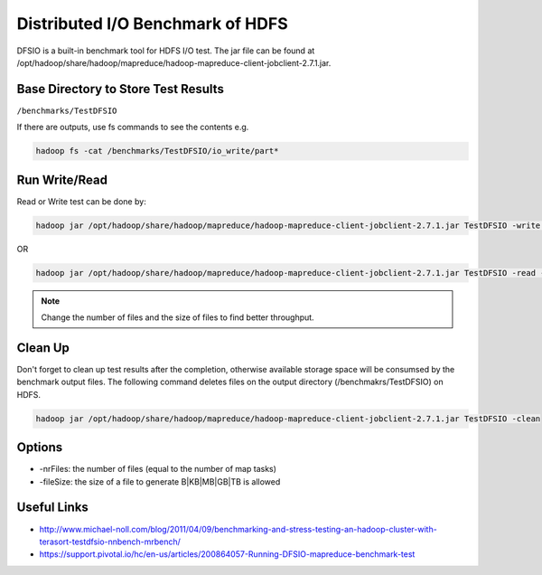 .. _dfsio:

Distributed I/O Benchmark of HDFS 
========================================

DFSIO is a built-in benchmark tool for HDFS I/O test. The jar file can be found at /opt/hadoop/share/hadoop/mapreduce/hadoop-mapreduce-client-jobclient-2.7.1.jar. 

Base Directory to Store Test Results
-----------------------------------------------

``/benchmarks/TestDFSIO``

If there are outputs, use fs commands to see the contents e.g. 

.. code::

     hadoop fs -cat /benchmarks/TestDFSIO/io_write/part*


Run Write/Read
---------------

Read or Write test can be done by:

.. code::

    hadoop jar /opt/hadoop/share/hadoop/mapreduce/hadoop-mapreduce-client-jobclient-2.7.1.jar TestDFSIO -write -nrFiles 16 -fileSize 1GB -resFile /tmp/$USER-dfsio-write.txt

OR

.. code::

    hadoop jar /opt/hadoop/share/hadoop/mapreduce/hadoop-mapreduce-client-jobclient-2.7.1.jar TestDFSIO -read -nrFiles 16 -fileSize 1GB -resFile /tmp/$USER-dfsio-read.txt

.. note:: Change the number of files and the size of files to find better throughput.

Clean Up
---------

Don't forget to clean up test results after the completion, otherwise available storage space will be consumsed by the benchmark output files. The following command deletes files on the output directory (/benchmakrs/TestDFSIO) on HDFS.

.. code::

   hadoop jar /opt/hadoop/share/hadoop/mapreduce/hadoop-mapreduce-client-jobclient-2.7.1.jar TestDFSIO -clean
   
Options
---------

* -nrFiles: the number of files (equal to the number of map tasks)
* -fileSize: the size of a file to generate B|KB|MB|GB|TB is allowed

Useful Links
--------------

* http://www.michael-noll.com/blog/2011/04/09/benchmarking-and-stress-testing-an-hadoop-cluster-with-terasort-testdfsio-nnbench-mrbench/
* https://support.pivotal.io/hc/en-us/articles/200864057-Running-DFSIO-mapreduce-benchmark-test
